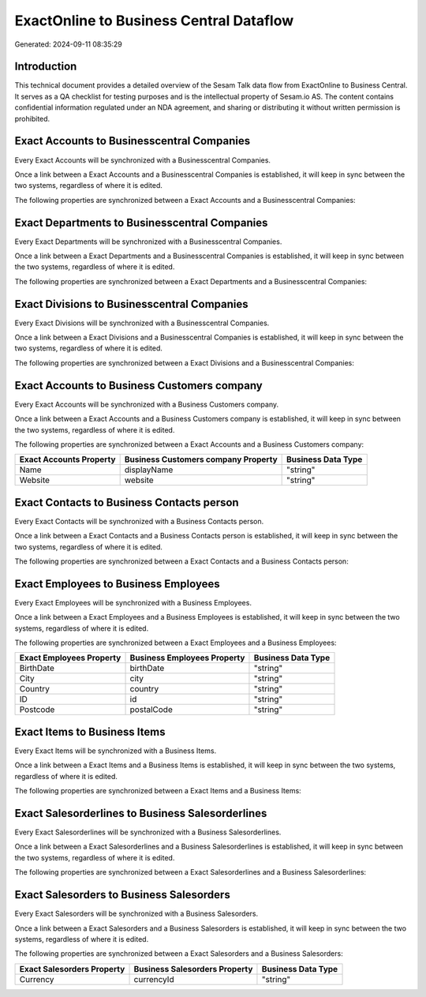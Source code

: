 ========================================
ExactOnline to Business Central Dataflow
========================================

Generated: 2024-09-11 08:35:29

Introduction
------------

This technical document provides a detailed overview of the Sesam Talk data flow from ExactOnline to Business Central. It serves as a QA checklist for testing purposes and is the intellectual property of Sesam.io AS. The content contains confidential information regulated under an NDA agreement, and sharing or distributing it without written permission is prohibited.

Exact Accounts to Businesscentral Companies
-------------------------------------------
Every Exact Accounts will be synchronized with a Businesscentral Companies.

Once a link between a Exact Accounts and a Businesscentral Companies is established, it will keep in sync between the two systems, regardless of where it is edited.

The following properties are synchronized between a Exact Accounts and a Businesscentral Companies:

.. list-table::
   :header-rows: 1

   * - Exact Accounts Property
     - Businesscentral Companies Property
     - Businesscentral Data Type


Exact Departments to Businesscentral Companies
----------------------------------------------
Every Exact Departments will be synchronized with a Businesscentral Companies.

Once a link between a Exact Departments and a Businesscentral Companies is established, it will keep in sync between the two systems, regardless of where it is edited.

The following properties are synchronized between a Exact Departments and a Businesscentral Companies:

.. list-table::
   :header-rows: 1

   * - Exact Departments Property
     - Businesscentral Companies Property
     - Businesscentral Data Type


Exact Divisions to Businesscentral Companies
--------------------------------------------
Every Exact Divisions will be synchronized with a Businesscentral Companies.

Once a link between a Exact Divisions and a Businesscentral Companies is established, it will keep in sync between the two systems, regardless of where it is edited.

The following properties are synchronized between a Exact Divisions and a Businesscentral Companies:

.. list-table::
   :header-rows: 1

   * - Exact Divisions Property
     - Businesscentral Companies Property
     - Businesscentral Data Type


Exact Accounts to Business Customers company
--------------------------------------------
Every Exact Accounts will be synchronized with a Business Customers company.

Once a link between a Exact Accounts and a Business Customers company is established, it will keep in sync between the two systems, regardless of where it is edited.

The following properties are synchronized between a Exact Accounts and a Business Customers company:

.. list-table::
   :header-rows: 1

   * - Exact Accounts Property
     - Business Customers company Property
     - Business Data Type
   * - Name
     - displayName
     - "string"
   * - Website
     - website
     - "string"


Exact Contacts to Business Contacts person
------------------------------------------
Every Exact Contacts will be synchronized with a Business Contacts person.

Once a link between a Exact Contacts and a Business Contacts person is established, it will keep in sync between the two systems, regardless of where it is edited.

The following properties are synchronized between a Exact Contacts and a Business Contacts person:

.. list-table::
   :header-rows: 1

   * - Exact Contacts Property
     - Business Contacts person Property
     - Business Data Type


Exact Employees to Business Employees
-------------------------------------
Every Exact Employees will be synchronized with a Business Employees.

Once a link between a Exact Employees and a Business Employees is established, it will keep in sync between the two systems, regardless of where it is edited.

The following properties are synchronized between a Exact Employees and a Business Employees:

.. list-table::
   :header-rows: 1

   * - Exact Employees Property
     - Business Employees Property
     - Business Data Type
   * - BirthDate
     - birthDate
     - "string"
   * - City
     - city
     - "string"
   * - Country
     - country
     - "string"
   * - ID
     - id
     - "string"
   * - Postcode
     - postalCode
     - "string"


Exact Items to Business Items
-----------------------------
Every Exact Items will be synchronized with a Business Items.

Once a link between a Exact Items and a Business Items is established, it will keep in sync between the two systems, regardless of where it is edited.

The following properties are synchronized between a Exact Items and a Business Items:

.. list-table::
   :header-rows: 1

   * - Exact Items Property
     - Business Items Property
     - Business Data Type


Exact Salesorderlines to Business Salesorderlines
-------------------------------------------------
Every Exact Salesorderlines will be synchronized with a Business Salesorderlines.

Once a link between a Exact Salesorderlines and a Business Salesorderlines is established, it will keep in sync between the two systems, regardless of where it is edited.

The following properties are synchronized between a Exact Salesorderlines and a Business Salesorderlines:

.. list-table::
   :header-rows: 1

   * - Exact Salesorderlines Property
     - Business Salesorderlines Property
     - Business Data Type


Exact Salesorders to Business Salesorders
-----------------------------------------
Every Exact Salesorders will be synchronized with a Business Salesorders.

Once a link between a Exact Salesorders and a Business Salesorders is established, it will keep in sync between the two systems, regardless of where it is edited.

The following properties are synchronized between a Exact Salesorders and a Business Salesorders:

.. list-table::
   :header-rows: 1

   * - Exact Salesorders Property
     - Business Salesorders Property
     - Business Data Type
   * - Currency
     - currencyId
     - "string"

